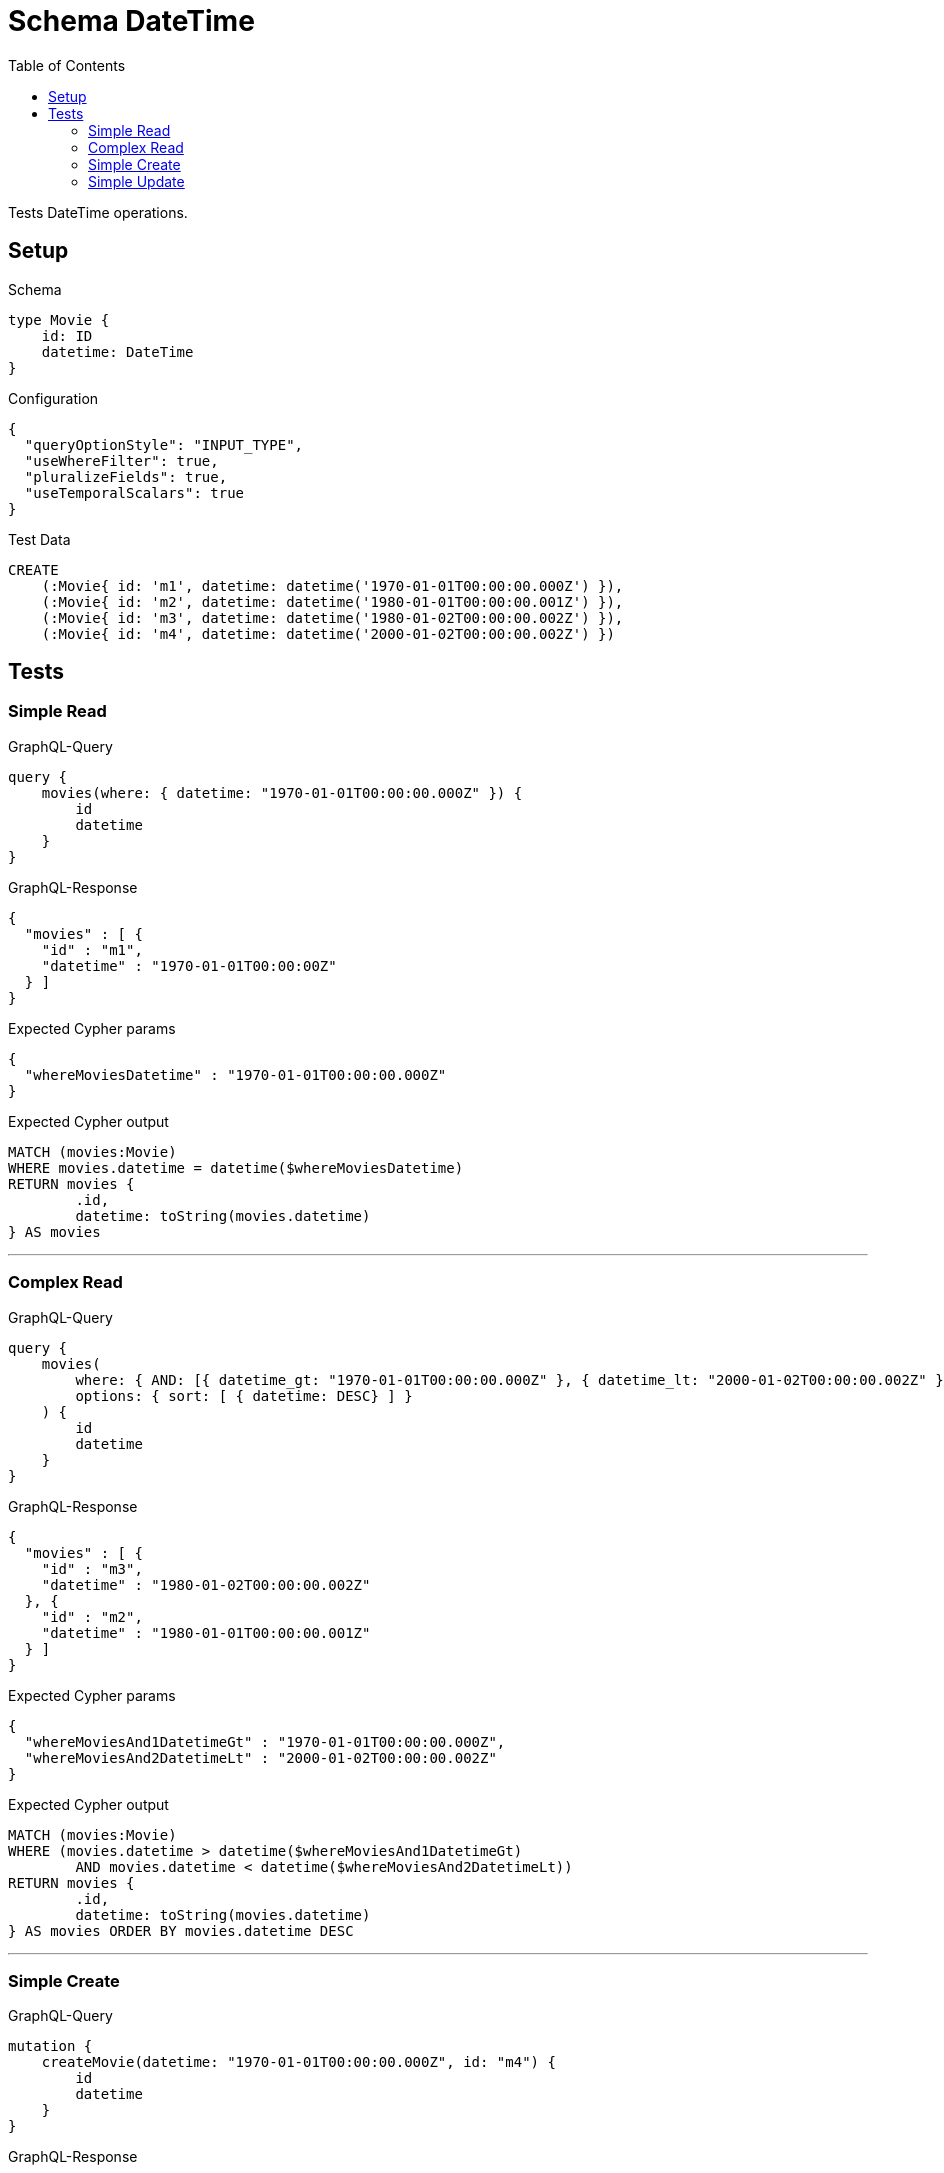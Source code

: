 :toc:

= Schema DateTime

Tests DateTime operations.

== Setup

.Schema
[source,graphql,schema=true]
----
type Movie {
    id: ID
    datetime: DateTime
}
----

.Configuration
[source,json,schema-config=true]
----
{
  "queryOptionStyle": "INPUT_TYPE",
  "useWhereFilter": true,
  "pluralizeFields": true,
  "useTemporalScalars": true
}
----

.Test Data
[source,cypher,test-data=true]
----
CREATE
    (:Movie{ id: 'm1', datetime: datetime('1970-01-01T00:00:00.000Z') }),
    (:Movie{ id: 'm2', datetime: datetime('1980-01-01T00:00:00.001Z') }),
    (:Movie{ id: 'm3', datetime: datetime('1980-01-02T00:00:00.002Z') }),
    (:Movie{ id: 'm4', datetime: datetime('2000-01-02T00:00:00.002Z') })
----

== Tests

=== Simple Read

.GraphQL-Query
[source,graphql]
----
query {
    movies(where: { datetime: "1970-01-01T00:00:00.000Z" }) {
        id
        datetime
    }
}
----

.GraphQL-Response
[source,json,response=true,ignore-order]
----
{
  "movies" : [ {
    "id" : "m1",
    "datetime" : "1970-01-01T00:00:00Z"
  } ]
}
----

.Expected Cypher params
[source,json]
----
{
  "whereMoviesDatetime" : "1970-01-01T00:00:00.000Z"
}
----

.Expected Cypher output
[source,cypher]
----
MATCH (movies:Movie)
WHERE movies.datetime = datetime($whereMoviesDatetime)
RETURN movies {
	.id,
	datetime: toString(movies.datetime)
} AS movies
----

'''

=== Complex Read

.GraphQL-Query
[source,graphql]
----
query {
    movies(
        where: { AND: [{ datetime_gt: "1970-01-01T00:00:00.000Z" }, { datetime_lt: "2000-01-02T00:00:00.002Z" }]}
        options: { sort: [ { datetime: DESC} ] }
    ) {
        id
        datetime
    }
}
----

.GraphQL-Response
[source,json,response=true,ignore-order]
----
{
  "movies" : [ {
    "id" : "m3",
    "datetime" : "1980-01-02T00:00:00.002Z"
  }, {
    "id" : "m2",
    "datetime" : "1980-01-01T00:00:00.001Z"
  } ]
}
----

.Expected Cypher params
[source,json]
----
{
  "whereMoviesAnd1DatetimeGt" : "1970-01-01T00:00:00.000Z",
  "whereMoviesAnd2DatetimeLt" : "2000-01-02T00:00:00.002Z"
}
----

.Expected Cypher output
[source,cypher]
----
MATCH (movies:Movie)
WHERE (movies.datetime > datetime($whereMoviesAnd1DatetimeGt)
	AND movies.datetime < datetime($whereMoviesAnd2DatetimeLt))
RETURN movies {
	.id,
	datetime: toString(movies.datetime)
} AS movies ORDER BY movies.datetime DESC
----

'''

=== Simple Create

.GraphQL-Query
[source,graphql]
----
mutation {
    createMovie(datetime: "1970-01-01T00:00:00.000Z", id: "m4") {
        id
        datetime
    }
}
----

.GraphQL-Response
[source,json,response=true,ignore-order]
----
{
  "createMovie" : {
    "id" : "m4",
    "datetime" : "1970-01-01T00:00:00Z"
  }
}
----

.Expected Cypher params
[source,json]
----
{
  "createMovieDatetime" : "1970-01-01T00:00:00.000Z",
  "createMovieId" : "m4"
}
----

.Expected Cypher output
[source,cypher]
----
CREATE (createMovie:Movie {
	id: $createMovieId,
	datetime: datetime($createMovieDatetime)
})
WITH createMovie
RETURN createMovie {
	.id,
	datetime: toString(createMovie.datetime)
} AS createMovie
----

'''

=== Simple Update

.GraphQL-Query
[source,graphql]
----
mutation {
    updateMovie(id: "m1", datetime: "2000-01-01T00:00:00.000Z") {
        id
        datetime
    }
}
----

.GraphQL-Response
[source,json,response=true,ignore-order]
----
{
  "updateMovie" : {
    "id" : "m1",
    "datetime" : "2000-01-01T00:00:00Z"
  }
}
----

.Expected Cypher params
[source,json]
----
{
  "updateMovieDatetime" : "2000-01-01T00:00:00.000Z",
  "updateMovieId" : "m1"
}
----

.Expected Cypher output
[source,cypher]
----
MATCH (updateMovie:Movie {
	id: $updateMovieId
})
SET updateMovie += {
	datetime: datetime($updateMovieDatetime)
}
WITH updateMovie
RETURN updateMovie {
	.id,
	datetime: toString(updateMovie.datetime)
} AS updateMovie
----

'''
